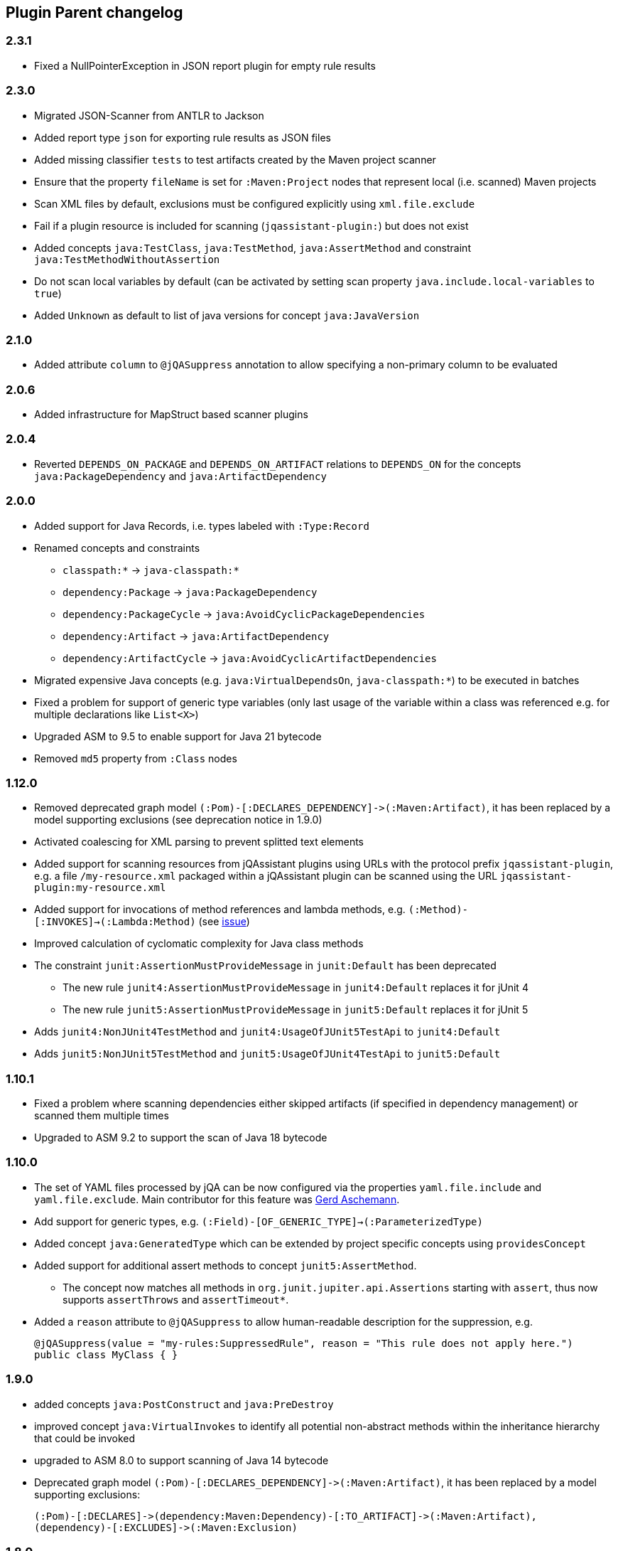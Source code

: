 
== Plugin Parent changelog

=== 2.3.1

* Fixed a NullPointerException in JSON report plugin for empty rule results

=== 2.3.0

* Migrated JSON-Scanner from ANTLR to Jackson
* Added report type `json` for exporting rule results as JSON files
* Added missing classifier `tests` to test artifacts created by the Maven project scanner
* Ensure that the property `fileName` is set for `:Maven:Project` nodes that represent local (i.e. scanned) Maven projects
* Scan XML files by default, exclusions must be configured explicitly using `xml.file.exclude`
* Fail if a plugin resource is included for scanning (`jqassistant-plugin:`) but does not exist
* Added concepts `java:TestClass`, `java:TestMethod`, `java:AssertMethod` and constraint `java:TestMethodWithoutAssertion`
* Do not scan local variables by default (can be activated by setting scan property `java.include.local-variables` to `true`)
* Added `Unknown` as default to list of java versions for concept `java:JavaVersion`

=== 2.1.0

* Added attribute `column` to `@jQASuppress` annotation to allow specifying a non-primary column to be evaluated

=== 2.0.6

* Added infrastructure for MapStruct based scanner plugins

=== 2.0.4

* Reverted `DEPENDS_ON_PACKAGE` and `DEPENDS_ON_ARTIFACT` relations to `DEPENDS_ON` for the concepts `java:PackageDependency` and `java:ArtifactDependency`

=== 2.0.0

* Added support for Java Records, i.e. types labeled with `:Type:Record`
* Renamed concepts and constraints
** `classpath:*` -> `java-classpath:*`
** `dependency:Package` -> `java:PackageDependency`
** `dependency:PackageCycle` -> `java:AvoidCyclicPackageDependencies`
** `dependency:Artifact` -> `java:ArtifactDependency`
** `dependency:ArtifactCycle` -> `java:AvoidCyclicArtifactDependencies`
* Migrated expensive Java concepts (e.g. `java:VirtualDependsOn`, `java-classpath:*`) to be executed in batches
* Fixed a problem for support of generic type variables (only last usage of the variable within a class was referenced e.g. for multiple declarations like `List<X>`)
* Upgraded ASM to 9.5 to enable support for Java 21 bytecode
* Removed `md5` property from `:Class` nodes

=== 1.12.0

* Removed deprecated graph model `(:Pom)-[:DECLARES_DEPENDENCY]\->(:Maven:Artifact)`, it has been replaced by a model supporting exclusions (see deprecation notice in 1.9.0)
* Activated coalescing for XML parsing to prevent splitted text elements
* Added support for scanning resources from jQAssistant plugins using URLs with the protocol prefix `jqassistant-plugin`, e.g. a file `/my-resource.xml` packaged within a jQAssistant plugin can be scanned using the URL `jqassistant-plugin:my-resource.xml`
* Added support for invocations of method references and lambda methods, e.g. `(:Method)-[:INVOKES]->(:Lambda:Method)` (see https://github.com/jQAssistant/jqa-java-plugin/issues/35[issue])
* Improved calculation of cyclomatic complexity for Java class methods
* The constraint `junit:AssertionMustProvideMessage` in `junit:Default` has been deprecated
** The new rule `junit4:AssertionMustProvideMessage` in `junit4:Default` replaces it for jUnit 4
** The new rule `junit5:AssertionMustProvideMessage` in `junit5:Default` replaces it for jUnit 5
* Adds `junit4:NonJUnit4TestMethod` and `junit4:UsageOfJUnit5TestApi` to `junit4:Default`
* Adds `junit5:NonJUnit5TestMethod` and `junit5:UsageOfJUnit4TestApi` to `junit5:Default`

=== 1.10.1

* Fixed a problem where scanning dependencies either skipped artifacts (if specified in dependency management) or scanned them multiple times
* Upgraded to ASM 9.2 to support the scan of Java 18 bytecode

=== 1.10.0

* The set of YAML files processed by jQA can be now
configured via the properties `yaml.file.include` and `yaml.file.exclude`.
Main contributor for this feature was https://github.com/ascheman[Gerd Aschemann^].
* Add support for generic types, e.g. `(:Field)-[OF_GENERIC_TYPE]->(:ParameterizedType)`
* Added concept `java:GeneratedType` which can be extended by project specific concepts using `providesConcept`
* Added support for additional assert methods to concept `junit5:AssertMethod`.
** The concept now matches all methods in `org.junit.jupiter.api.Assertions` starting with `assert`, thus now supports `assertThrows` and `assertTimeout*`.
* Added a `reason` attribute to `@jQASuppress` to allow human-readable description for the suppression, e.g.
+
[source,java]
----
@jQASuppress(value = "my-rules:SuppressedRule", reason = "This rule does not apply here.")
public class MyClass { }
----

=== 1.9.0

* added concepts `java:PostConstruct` and `java:PreDestroy`
* improved concept `java:VirtualInvokes` to identify all potential non-abstract methods within the inheritance hierarchy that could be invoked
* upgraded to ASM 8.0 to support scanning of Java 14 bytecode
* Deprecated graph model `(:Pom)-[:DECLARES_DEPENDENCY]\->(:Maven:Artifact)`, it has been replaced by a model supporting exclusions:

  (:Pom)-[:DECLARES]->(dependency:Maven:Dependency)-[:TO_ARTIFACT]->(:Maven:Artifact),
  (dependency)-[:EXCLUDES]->(:Maven:Exclusion)

=== 1.8.0

* Added concept `java:VirtualDependsOn` providing `VIRTUAL_DEPENDS_ON` relations based on `DEPENDS_ON` relations to super classes
* Added concept `java:VirtualInvokes` providing `VIRTUAL_INVOKES` relations representing virtual invocations
* Deprecated concept `java:InvokesOverriddenMethod` as it creates`INVOKES` relations that may be ambiguous (replaced by `VIRTUAL_INVOKES`)
* Type members (i.e. fields and methods) are now reported only using their signature.
Example: `com.acme.Foo#void doSomething()` is now reported as `void doSomething()`
* Migrated the following concepts from the `Java 8` plugin into this plugin:
** `java8:FunctionalInterface` -> `java:FunctionalInterface`
** `java8:DefaultMethod` -> `java:DefaultMethod`
** `java8:LambdaMethod` -> `java:LambdaMethod`
* Added plugin configuration options for scanning artifacts that are declared as dependencies to a Maven project (https://github.com/jQAssistant/jqa-maven3-plugin/issues/10[issue])
** `maven3.dependencies.scan` for enabling scanning dependencies
** `maven3.dependencies.includes` and `maven3.dependencies.excludes` taking Maven artifact filters to control which artifact should be scanned
* Added capability to scan URLs as part of scanIncludes

=== 1.7.0

* Initial release
* Added a label `Effective` for `:Maven:Pom` nodes to represent the effective model of a project or artifact
* Fixed a problem where in a multi module Maven project resolved dependencies between artifacts have been created multipe times
* Improved graph model to support for exclusions on declared or managed dependencies:

  (:Pom)-[:DECLARES]->(dependency:Maven:Dependency)-[:TO_ARTIFACT]->(:Maven:Artifact),
  (dependency)-[:EXCLUDES]->(:Maven:Exclusion)

NOTE: The previously used graph model `(:Pom)-[:DECLARES_DEPENDENCY]\->(:Maven:Artifact)` is still supported but deprecated.
 It will be removed in upcoming releases.

* Fixed Maven project scanner to add label `:File` only to `:Maven:Artifact` nodes if the corresponding Maven artifact has been scanned
* Upgraded Maven core and plugin dependencies to Maven 3.5.0
* Added annotation `@jQAsuppress` to allow suppression of annotated Java elements from rule results (similar to `@java.lang.SuppressWarnings`).
* Added support for scanning Java 13 bytecode (upgraded ASM to 7.1)

=== 1.6.0

* Upgraded Java bytecode parser to ASM 7.0 for supporting Java 11 bytecode
* Resolve the dependency tree for the artifacts generated by a Maven project which can be queried by
  ```MATCH (p:Maven:Project)-[:CREATES]->(a:Artifact)-[:DEPENDS_ON*]->(d:Artifact) RETURN *```
* Added to the documentation that the declared dependencies of a Maven plugin
  can be queried by using the outgoing `DECLARES_DEPENDENCY` relation of
  the node for a Maven plugin.
* The information of the SCM (Source Control Management) section of a POM
  is now also part of the graph model. The node for the SCM information
  can be queried with a query like `MATCH (p:Maven:Pom)-[:HAS_SCM]\->(s:Maven:Scm) RETURN s`.
* The URL of the project home is now available as property of the node for the Maven POM
  and can be retrieved via the property `url`. A query to access the project home
  could be written as `MATCH (p:Maven:Pom) RETURN p.url`.
* Fixed https://github.com/buschmais/jqa-json-plugin/issues/8[Cope with null scalar values in arrays^].
This ugly bug could prevent jQAssistant to scan projects with JSON files.

=== 1.5.0

* Added property `lineNumber` to `:Xml:Document`, `:Xml:Element`,
`:Xml:CData` and `:Xml:Text`.
* The Maven project scanner adds a label `Main` to the main artifact (e.g. classes compiled from `src/main/java`) and `Test` to the test artifact ((e.g. classes compiled from `src/test/java`)
* Removed additional label `Container` for directories, archives and artifacts as it was ambiguous.

=== 1.4

* Added Checkstyle rules
* Added support for method variables in Java class scanner, i.e. `(:Method)-[:DECLARES]->(:Variable)`.
* Added support for XML based Property files. See
https://github.com/buschmais/jqa-java-plugin/issues/1[Issue 1: Scan also XML based Property Files^].
* Added label 'ByteCode' for Java class elements (types, methods, fields, etc.)
* Added support for Java 10
* Added support to exclude or include specific files via a simple filename pattern
by setting the parameters `json.file.include` and `json.file.exclude`.
* Fixed wrong compiler settings to generate Java 7 bytecode instead of Java 8
* Added a plugin that creates JUnit reports about all executed rules
* Added a plugin that creates CSV reports is a concept or constraints selects "csv" as report type
* Fixed wrong compiler settings to generate Java 7 bytecode instead of Java 8
* Fixed an NPE https://github.com/buschmais/jqa-xml-plugin/issues/5[issue] while scanning XML documents using Bolt protocol
* Renamed `junit4:IgnoreWithoutMessage` to `junit:IgnoreWithoutMessage` because
of added support for JUnit 5.
* Renamed `junit:IgnoreWithoutMessage` to `junit:AssertionMustProvideMessage` because
of added support for JUnit 5.
* Renamed `junit4:TestMethodWithoutAssertion` to `junit:TestMethodWithoutAssertion`
because of added support for JUnit 5.
* This release adds JUnit 5 support to jQAssistant. See
https://github.com/buschmais/jqa-junit-plugin/issues/2[buschmais/jqa-junit-plugin#2^].

=== 1.3

* Only internal changes.
* The plugin adds now also information on the organization behind
  a project to the generated graph. See
  https://github.com/buschmais/jqa-maven3-plugin/issues/3[Support for Organization information^]
  on GitHub.
* Added `firstLineNumber`, `lastLineNumber` and `effectiveLineCount` attributes to `:Method` nodes
* Deprecated concept `classpath:ResolveDependency` and replaced it by `classpath:ResolveDependsOn`
* `classpath:ResolveDependsOn` propagates `weight` attribute of `DEPENDS_ON` relations
* Initial release.

=== 1.2

* Maven coordinates changed from `com.buschmais.jqassistant.plugin:jqassistant.plugin.common`
to `com.buschmais.jqassistant.plugin:common`.
* Added support for using file patterns (`file.include` and `file.exclude`) for scanner plugins.
* Maven coordinates changed from `com.buschmais.jqassistant.plugin:jqassistant.plugin.xml`
to `com.buschmais.jqassistant.plugin:xml`.
* Added file pattern support (`xml.file.include` and `xml.file.exclude`) for specifying XML
documents without a native scanner plugin.
* Maven coordinates changed from `com.buschmais.jqassistant.plugin:jqassistant.plugin.maven3`
  to `com.buschmais.jqassistant.plugin:maven3`.
* No functional changes since version 1.1.3.
* Maven coordinates changed from `com.buschmais.jqassistant.plugin:jqassistant.plugin.java`
to `com.buschmais.jqassistant.plugin:java`.
* Maven coordinates changed from `com.buschmais.jqassistant.plugin:jqassistant.plugin.junit`
to `com.buschmais.jqassistant.plugin:junit`.
* Added attribute `weight` to `DEPENDS_ON` relations between types
* Fixed a bug where redundant and cyclic DECLARES relations have been created between outer and
their inner classes.
* Annotation nodes are now also labeled with `Java`.
* Fixed a bug with where type resolution created multiple nodes when scanning directories with
`java:classpath` scope.
* Added constant values for fields.
* Added `DECLARES` relations between methods and their declared anonymous inner
classes: `(:Method)-[:DECLARES]\->(:Type)`.
* No functional changes since version 1.1.3.